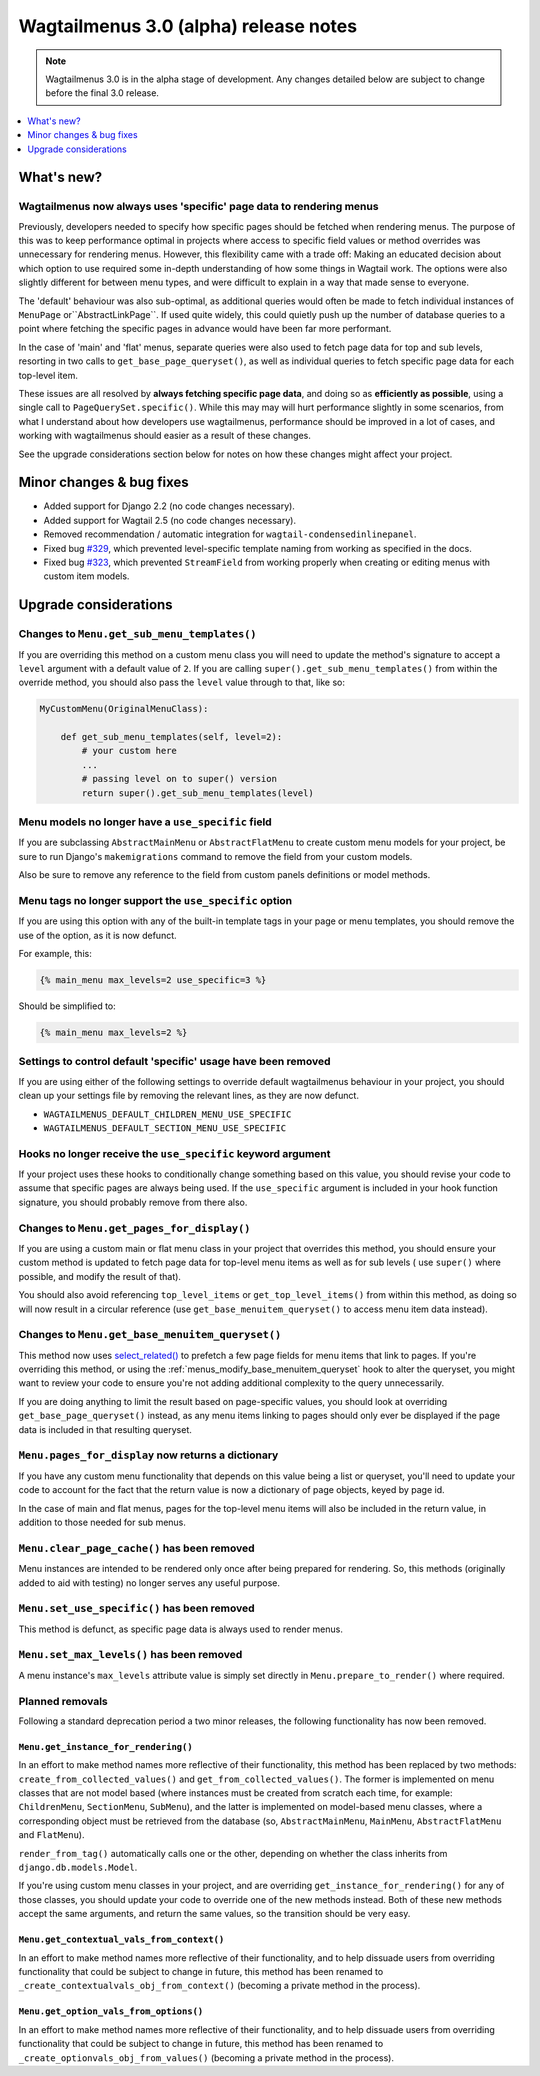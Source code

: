 ======================================
Wagtailmenus 3.0 (alpha) release notes
======================================

.. NOTE ::

    Wagtailmenus 3.0 is in the alpha stage of development. Any changes
    detailed below are subject to change before the final 3.0 release.


.. contents::
    :local:
    :depth: 1


What's new?
===========

Wagtailmenus now always uses 'specific' page data to rendering menus
--------------------------------------------------------------------

Previously, developers needed to specify how specific pages should be fetched
when rendering menus. The purpose of this was to keep performance optimal in
projects where access to specific field values or method overrides was
unnecessary for rendering menus. However, this flexibility came with a trade
off: Making an educated decision about which option to use required some
in-depth understanding of how some things in Wagtail work. The options were
also slightly different for between menu types, and were difficult to explain
in a way that made sense to everyone.

The 'default' behaviour was also sub-optimal, as additional queries would often
be made to fetch individual instances of ``MenuPage`` or``AbstractLinkPage``.
If used quite widely, this could quietly push up the number of database queries
to a point where fetching the specific pages in advance would have been
far more performant.

In the case of 'main' and 'flat' menus, separate queries were also used to
fetch page data for top and sub levels, resorting in two calls to
``get_base_page_queryset()``, as well as individual queries to fetch specific
page data for each top-level item.

These issues are all resolved by **always fetching specific page data**,
and doing so as **efficiently as possible**, using a single call to
``PageQuerySet.specific()``. While this may may will hurt performance slightly
in some scenarios, from what I understand about how developers use
wagtailmenus, performance should be improved in a lot of cases, and
working with wagtailmenus should easier as a result of these changes.

See the upgrade considerations section below for notes on how these
changes might affect your project.


Minor changes & bug fixes
=========================

* Added support for Django 2.2 (no code changes necessary).
* Added support for Wagtail 2.5 (no code changes necessary).
* Removed recommendation / automatic integration for ``wagtail-condensedinlinepanel``.
* Fixed bug `#329 <https://github.com/rkhleics/wagtailmenus/issues/329>`_, which prevented level-specific template naming from working as specified in the docs.
* Fixed bug `#323 <https://github.com/rkhleics/wagtailmenus/issues/323>`_, which prevented ``StreamField`` from working properly when creating or editing menus with custom item models.


Upgrade considerations
======================

Changes to ``Menu.get_sub_menu_templates()``
--------------------------------------------

If you are overriding this method on a custom menu class you will need to update the method's signature to accept a ``level`` argument with a default value of ``2``. If you are calling ``super().get_sub_menu_templates()`` from within the override method, you should also pass the ``level`` value through to that, like so:

.. code-block:: python

    MyCustomMenu(OriginalMenuClass):

        def get_sub_menu_templates(self, level=2):
            # your custom here
            ...
            # passing level on to super() version
            return super().get_sub_menu_templates(level)


Menu models no longer have a ``use_specific`` field
---------------------------------------------------

If you are subclassing ``AbstractMainMenu`` or ``AbstractFlatMenu`` to create
custom menu models for your project, be sure to run Django's ``makemigrations``
command to remove the field from your custom models.

Also be sure to remove any reference to the field from custom panels
definitions or model methods.


Menu tags no longer support the ``use_specific`` option
-------------------------------------------------------

If you are using this option with any of the built-in template tags in
your page or menu templates, you should remove the use of the option,
as it is now defunct.

For example, this:

.. code-block:: html

    {% main_menu max_levels=2 use_specific=3 %}

Should be simplified to:

.. code-block:: html

    {% main_menu max_levels=2 %}


Settings to control default 'specific' usage have been removed
--------------------------------------------------------------

If you are using either of the following settings to override default
wagtailmenus behaviour in your project, you should clean up your settings
file by removing the relevant lines, as they are now defunct.

- ``WAGTAILMENUS_DEFAULT_CHILDREN_MENU_USE_SPECIFIC``
- ``WAGTAILMENUS_DEFAULT_SECTION_MENU_USE_SPECIFIC``


Hooks no longer receive the ``use_specific`` keyword argument
-------------------------------------------------------------

If your project uses these hooks to conditionally change something based
on this value, you should revise your code to assume that specific pages
are always being used. If the ``use_specific`` argument is included in
your hook function signature, you should probably remove from there also.


Changes to ``Menu.get_pages_for_display()``
-------------------------------------------

If you are using a custom main or flat menu class in your project that
overrides this method, you should ensure your custom method is updated
to fetch page data for top-level menu items as well as for sub levels (
use ``super()`` where possible, and modify the result of that).

You should also avoid referencing ``top_level_items`` or
``get_top_level_items()`` from within this method, as doing so will now
result in a circular reference (use ``get_base_menuitem_queryset()``
to access menu item data instead).


Changes to ``Menu.get_base_menuitem_queryset()``
------------------------------------------------

This method now uses `select_related() <https://docs.djangoproject.com/en/stable/ref/models/querysets/#select-related>`_
to prefetch a few page fields for menu items that link to pages. If you're
overriding this method, or using the :ref:`menus_modify_base_menuitem_queryset`
hook to alter the queryset, you might want to review your code to ensure
you're not adding additional complexity to the query unnecessarily.

If you are doing anything to limit the result based on page-specific
values, you should look at overriding ``get_base_page_queryset()`` instead,
as any menu items linking to pages should only ever be displayed if the
page data is included in that resulting queryset.


``Menu.pages_for_display`` now returns a dictionary
---------------------------------------------------

If you have any custom menu functionality that depends on this value being
a list or queryset, you'll need to update your code to account for the
fact that the return value is now a dictionary of page objects, keyed by
page id.

In the case of main and flat menus, pages for the top-level menu
items will also be included in the return value, in addition to those
needed for sub menus.


``Menu.clear_page_cache()`` has been removed
--------------------------------------------

Menu instances are intended to be rendered only once after being prepared for
rendering. So, this methods (originally added to aid with testing) no longer
serves any useful purpose.


``Menu.set_use_specific()`` has been removed
--------------------------------------------

This method is defunct, as specific page data is always used to render menus.


``Menu.set_max_levels()`` has been removed
------------------------------------------

A menu instance's ``max_levels`` attribute value is simply set directly in
``Menu.prepare_to_render()`` where required.


Planned removals
----------------

Following a standard deprecation period a two minor releases, the following functionality has now been removed.


``Menu.get_instance_for_rendering()``
~~~~~~~~~~~~~~~~~~~~~~~~~~~~~~~~~~~~~

In an effort to make method names more reflective of their functionality, this method has been replaced by two methods:
``create_from_collected_values()`` and ``get_from_collected_values()``. The former is implemented on menu classes that are not model based (where instances must be created from scratch each time, for example: ``ChildrenMenu``, ``SectionMenu``, ``SubMenu``), and the latter is implemented on model-based menu classes, where a corresponding object must be retrieved from the database (so, ``AbstractMainMenu``, ``MainMenu``, ``AbstractFlatMenu`` and ``FlatMenu``).

``render_from_tag()`` automatically calls one or the other, depending on whether the class inherits from ``django.db.models.Model``.

If you're using custom menu classes in your project, and are overriding ``get_instance_for_rendering()`` for any of those classes, you should update your code to override one of the new methods instead. Both of these new methods accept the same arguments, and return the same values, so the transition should be very easy.


``Menu.get_contextual_vals_from_context()``
~~~~~~~~~~~~~~~~~~~~~~~~~~~~~~~~~~~~~~~~~~~

In an effort to make method names more reflective of their functionality, and to help dissuade users from overriding functionality that could be subject to change in future, this method has been renamed to ``_create_contextualvals_obj_from_context()`` (becoming a private method in the process).


``Menu.get_option_vals_from_options()``
~~~~~~~~~~~~~~~~~~~~~~~~~~~~~~~~~~~~~~~

In an effort to make method names more reflective of their functionality, and to help dissuade users from overriding functionality that could be subject to change in future, this method has been renamed to ``_create_optionvals_obj_from_values()`` (becoming a private method in the process).
